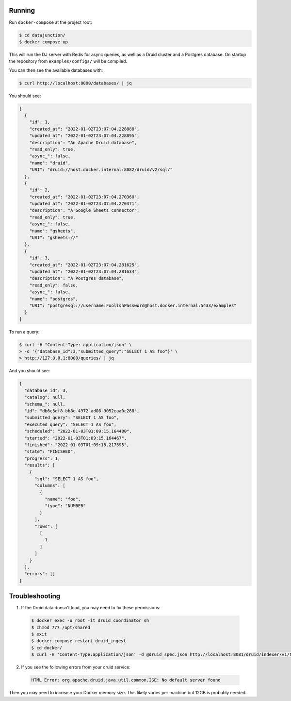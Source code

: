 Running
=======

Run ``docker-compose`` at the project root:

.. code-block:: bash

    $ cd datajunction/
    $ docker compose up

This will run the DJ server with Redis for async queries, as well as a Druid cluster and a Postgres database. On startup the repository from ``examples/configs/`` will be compiled.

You can then see the available databases with:

.. code-block:: bash

    $ curl http://localhost:8000/databases/ | jq

You should see:

.. code-block:: json

    [
      {
        "id": 1,
        "created_at": "2022-01-02T23:07:04.228888",
        "updated_at": "2022-01-02T23:07:04.228895",
        "description": "An Apache Druid database",
        "read_only": true,
        "async_": false,
        "name": "druid",
        "URI": "druid://host.docker.internal:8082/druid/v2/sql/"
      },
      {
        "id": 2,
        "created_at": "2022-01-02T23:07:04.270360",
        "updated_at": "2022-01-02T23:07:04.270371",
        "description": "A Google Sheets connector",
        "read_only": true,
        "async_": false,
        "name": "gsheets",
        "URI": "gsheets://"
      },
      {
        "id": 3,
        "created_at": "2022-01-02T23:07:04.281625",
        "updated_at": "2022-01-02T23:07:04.281634",
        "description": "A Postgres database",
        "read_only": false,
        "async_": false,
        "name": "postgres",
        "URI": "postgresql://username:FoolishPassword@host.docker.internal:5433/examples"
      }
    ]

To run a query:

.. code-block:: bash

    $ curl -H "Content-Type: application/json" \
    > -d '{"database_id":3,"submitted_query":"SELECT 1 AS foo"}' \
    > http://127.0.0.1:8000/queries/ | jq

And you should see:

.. code-block:: json

    {
      "database_id": 3,
      "catalog": null,
      "schema_": null,
      "id": "db6c5ef8-bb8c-4972-ad08-9052eaa0c288",
      "submitted_query": "SELECT 1 AS foo",
      "executed_query": "SELECT 1 AS foo",
      "scheduled": "2022-01-03T01:09:15.164400",
      "started": "2022-01-03T01:09:15.164467",
      "finished": "2022-01-03T01:09:15.217595",
      "state": "FINISHED",
      "progress": 1,
      "results": [
        {
          "sql": "SELECT 1 AS foo",
          "columns": [
            {
              "name": "foo",
              "type": "NUMBER"
            }
          ],
          "rows": [
            [
              1
            ]
          ]
        }
      ],
      "errors": []
    }

Troubleshooting
===============

1. If the Druid data doesn't load, you may need to fix these permissions:

  .. code-block:: bash

      $ docker exec -u root -it druid_coordinator sh
      $ chmod 777 /opt/shared
      $ exit
      $ docker-compose restart druid_ingest
      $ cd docker/
      $ curl -H 'Content-Type:application/json' -d @druid_spec.json http://localhost:8081/druid/indexer/v1/task

2. If you see the following errors from your druid service:

  .. code-block:: bash

      HTML Error: org.apache.druid.java.util.common.ISE: No default server found

Then you may need to increase your Docker memory size. This likely varies per machine but 12GB is probably needed.
